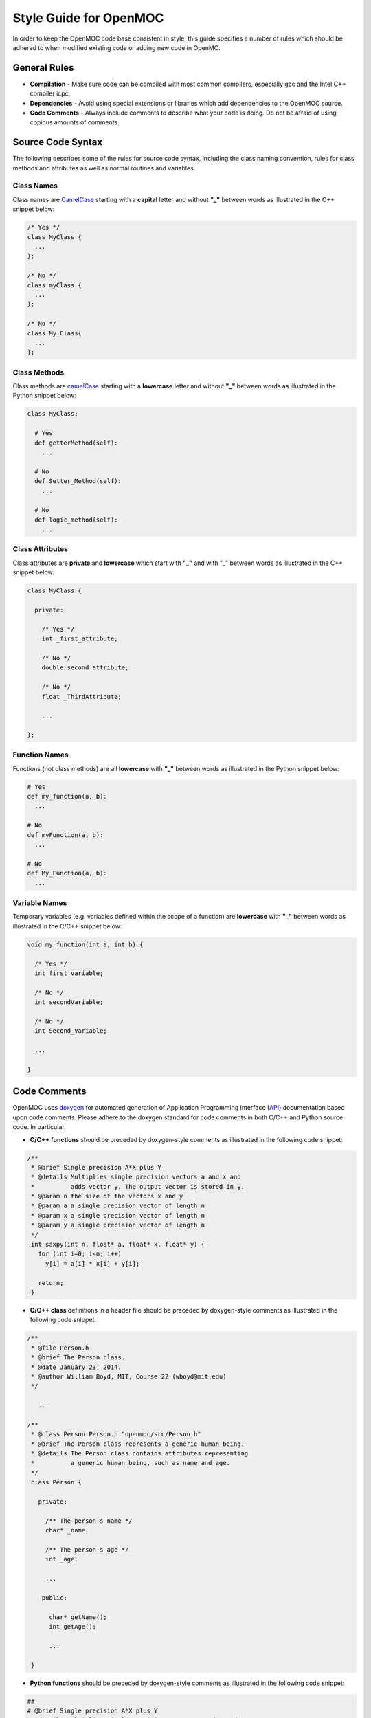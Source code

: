 .. _devguide_styleguide:

=======================
Style Guide for OpenMOC
=======================

In order to keep the OpenMOC code base consistent in style, this guide specifies
a number of rules which should be adhered to when modified existing code or
adding new code in OpenMC.

-------------
General Rules
-------------

* **Compilation** - Make sure code can be compiled with most common compilers, especially gcc and the Intel C++ compiler icpc.

* **Dependencies** - Avoid using special extensions or libraries which add dependencies to the OpenMOC source.

* **Code Comments** - Always include comments to describe what your code is doing. Do not be afraid of using copious amounts of comments.


------------------
Source Code Syntax
------------------

The following describes some of the rules for source code syntax, including the class naming convention, rules for class methods and attributes as well as normal routines and variables.


Class Names
-----------
Class names are CamelCase_ starting with a **capital** letter and without **"_"** between words as illustrated in the C++ snippet below:

.. code-block:: c

   /* Yes */
   class MyClass { 
     ... 
   };
   
   /* No */
   class myClass { 
     ... 
   };

   /* No */
   class My_Class{ 
     ... 
   };


Class Methods
-------------
Class methods are camelCase_ starting with a **lowercase** letter and without **"_"** between words as illustrated in the Python snippet below:

.. code-block:: python

   class MyClass:
   
     # Yes
     def getterMethod(self):
       ...

     # No
     def Setter_Method(self):
       ...

     # No
     def logic_method(self):
       ...


Class Attributes
----------------
Class attributes are **private** and **lowercase** which start with **"_"** and with "_" between words as illustrated in the C++ snippet below:

.. code-block:: c

   class MyClass {

     private:

       /* Yes */
       int _first_attribute;

       /* No */
       double second_attribute;
       
       /* No */
       float _ThirdAttribute;

       ...

   };


Function Names
--------------
Functions (not class methods) are all **lowercase** with **"_"** between words as illustrated in the Python snippet below:

.. code-block:: python

   # Yes
   def my_function(a, b):
     ...

   # No
   def myFunction(a, b):
     ...

   # No
   def My_Function(a, b):
     ...


Variable Names
--------------
Temporary variables (e.g. variables defined within the scope of a function) are **lowercase** with **"_"** between words as illustrated in the C/C++ snippet below:

.. code-block:: c

   void my_function(int a, int b) {

     /* Yes */
     int first_variable;

     /* No */
     int secondVariable;

     /* No */
     int Second_Variable;

     ...

   }


-------------
Code Comments
-------------

OpenMOC uses doxygen_ for automated generation of Application Programming Interface (API_) documentation based upon code comments. Please adhere to the doxygen standard for code comments in both C/C++ and Python source code. In particular, 

* **C/C++ functions** should be preceded by doxygen-style comments as illustrated in the following code snippet:

.. code-block:: c

    /**
     * @brief Single precision A*X plus Y
     * @details Multiplies single precision vectors a and x and 
     *          adds vector y. The output vector is stored in y.
     * @param n the size of the vectors x and y
     * @param a a single precision vector of length n
     * @param x a single precision vector of length n
     * @param y a single precision vector of length n
     */
     int saxpy(int n, float* a, float* x, float* y) {
       for (int i=0; i<n; i++)
         y[i] = a[i] * x[i] + y[i];

       return;
     }


* **C/C++ class** definitions in a header file should be preceded by doxygen-style comments as illustrated in the following code snippet:

.. code-block:: c

   /**
    * @file Person.h
    * @brief The Person class.
    * @date January 23, 2014.
    * @author William Boyd, MIT, Course 22 (wboyd@mit.edu)
    */

      ...

   /**
    * @class Person Person.h "openmoc/src/Person.h"
    * @brief The Person class represents a generic human being.
    * @details The Person class contains attributes representing
    *          a generic human being, such as name and age.
    */
    class Person {

      private:

        /** The person's name */
        char* _name;

	/** The person's age */
	int _age;
	
	...

       public:

         char* getName();
	 int getAge();

	 ...

    }



* **Python functions** should be preceded by doxygen-style comments as illustrated in the following code snippet:

.. code-block:: python

    ##
    # @brief Single precision A*X plus Y
    # @details Multiplies single precision vectors a and x and 
    #          adds vector y. The output vector is stored in y.
    # @param n the size of the vectors x and y
    # @param a a single precision vector of length n
    # @param x a single precision vector of length n
    # @param y a single precision vector of length n
    def saxpy(n, a, x, y):
      for i in range(n):
        y[i] = a[i] * x[i] + y[i]


* **Python classes** should be preceded by doxygen-style comments as illustrated in the following code snippet:

.. code-block:: python

   ##
   # @file Person.py
   # @brief The Person class.
   # @date January 23, 2014.
   # @author William Boyd, MIT, Course 22 (wboyd@mit.edu)

   ...

   ##
   # @class Person Person.y "openmoc/src/Person.y"
   # @brief The Person class represents a generic human being.
   # @details The Person class contains attributes representing
   #          a generic human being, such as name and age.
   class Person:

     ##
     # @brief The default person constructor.
     # @return A handle to a person object.
     def __init__(self):
       _name = None
       _age = None

     ##
     # @brief Assigns a person an age.
     # @param age The person's age (years)
     def setAge(self, age):
       _age = age

     ##
     # @brief Assigns a person a name.
     # @param name The person's name (a string)
     def setName(self, name):
       _name = name

     ##
     # @brief Retrieves the person's age.
     # @return The person's age (years).
     def getAge(self):
       return _age

     ##
     # @brief Retrieves the person's name.
     # @return The person's name.
     def getName(self):
       return _name


-----------
Line Length
-----------

For readability, source code in OpenMOC is limited to a maximum of **80 characters** for each line. For your convenience in adhering to this policy, you mayupdate your text editor (gedit, emacs, vim, etc.) to display the right margin at column 80.


-----------
Indentation
-----------

For readability, OpenMOC uses tabs composed of **4 white spaces** per indentation level. For your convenience in adhering to this policy, you may update your text editor (gedit, emacs, vim, etc.) preferences to use a tab width of 4 spaces and to insert spaces instead of tabs. Emacs users should include the following line in their .emacs file:

.. code-block:: common-lisp

    (setq-default indent-tabs-mode nil)

vim users should include the following line in their .vimrc file::

  set expandtab


----------
Whitespace
----------
      
Use a **single space** between arguments to procedures.

Avoid extraneous whitespace in the following situations:

  * In function calls::

      Yes: myfunc(x, y(2), z)
      No: myfunc ( x, y( 2 ), z )

  * In logical expressions, use one space around operators but nowhere else::

      Yes: if(variable == 2) then
      No: if ( variable==2 ) then


.. _doxygen: http://www.stack.nl/~dimitri/doxygen/
.. _sphinx: http://sphinx-doc.org/
.. _api: http://en.wikipedia.org/wiki/Application_programming_interface
.. _CamelCase: http://en.wikipedia.org/wiki/CamelCase
.. _camelCase: http://en.wikipedia.org/wiki/CamelCase
